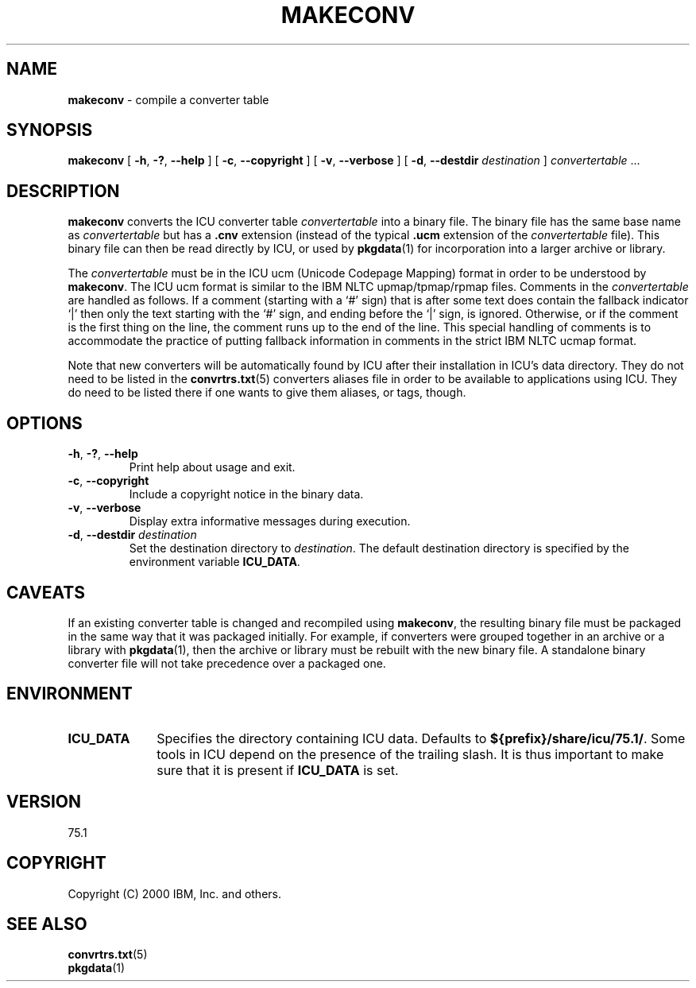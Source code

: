 .\" Hey, Emacs! This is -*-nroff-*- you know...
.\"
.\" makeconv.1: manual page for the makeconv utility
.\"
.\" Copyright (C) 2016 and later: Unicode, Inc. and others.
.\" License & terms of use: http://www.unicode.org/copyright.html
.\" Copyright (C) 2000-2002 IBM, Inc. and others.
.\"
.\" Manual page by Yves Arrouye <yves@realnames.com>.
.\"
.TH MAKECONV 1 "16 April 2002" "ICU MANPAGE" "ICU 75.1 Manual"
.SH NAME
.B makeconv
\- compile a converter table
.SH SYNOPSIS
.B makeconv
[
.BR "\-h\fP, \fB\-?\fP, \fB\-\-help"
]
[
.BR "\-c\fP, \fB\-\-copyright"
]
[
.BR "\-v\fP, \fB\-\-verbose"
]
[
.BI "\-d\fP, \fB\-\-destdir" " destination"
]
.IR convertertable " .\|.\|."
.SH DESCRIPTION
.B makeconv
converts the ICU converter table
.I convertertable
into a binary file. The binary file has the same base name as
.I convertertable
but has a
.B .cnv
extension (instead of the typical
.B .ucm
extension of the
.I convertertable
file).
This binary file can then be read directly by ICU, or used by
.BR pkgdata (1)
for incorporation into a larger archive or library.
.PP
The
.I convertertable
must be in the ICU ucm (Unicode Codepage Mapping) format in order to
be understood by
.BR makeconv .
The ICU ucm format is similar to the IBM NLTC upmap/tpmap/rpmap files.
Comments in the
.I convertertable
are handled as follows. If a comment (starting with a `#' sign) that
is after some text does contain the fallback indicator `|' then only
the text starting with the `#' sign, and ending before the `|' sign,
is ignored.
Otherwise, or if the comment is the first thing on the line,
the comment runs up to the end of the line. This special
handling of comments is to accommodate the practice of putting fallback
information in comments in the strict IBM NLTC ucmap format.
.PP
Note that new converters will be automatically found by ICU after their
installation in ICU's data directory. They do not need to
be listed in the
.BR convrtrs.txt (5)
converters aliases file in order to be available to applications using ICU.
They do need to be listed there if one wants to give them aliases, or
tags, though.
.SH OPTIONS
.TP
.BR "\-h\fP, \fB\-?\fP, \fB\-\-help"
Print help about usage and exit.
.TP
.BR "\-c\fP, \fB\-\-copyright"
Include a copyright notice in the binary data.
.TP
.BR "\-v\fP, \fB\-\-verbose"
Display extra informative messages during execution.
.TP
.BI "\-d\fP, \fB\-\-destdir" " destination"
Set the destination directory to
.IR destination .
The default destination directory is specified by the environment variable
.BR ICU_DATA .
.SH CAVEATS
If an existing converter table is changed and recompiled using
.BR makeconv ,
the resulting binary file must be packaged in the same way that it was
packaged initially. For example, if converters were grouped together in
an archive or a library with
.BR pkgdata (1),
then the archive or library must be rebuilt with the new binary file.
A standalone binary converter file will not take precedence over a
packaged one.
.SH ENVIRONMENT
.TP 10
.B ICU_DATA
Specifies the directory containing ICU data. Defaults to
.BR ${prefix}/share/icu/75.1/ .
Some tools in ICU depend on the presence of the trailing slash. It is thus
important to make sure that it is present if
.B ICU_DATA
is set.
.SH VERSION
75.1
.SH COPYRIGHT
Copyright (C) 2000 IBM, Inc. and others.
.SH SEE ALSO
.BR convrtrs.txt (5) 
.br
.BR pkgdata (1)

